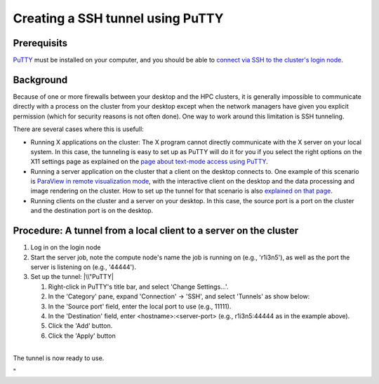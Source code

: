 Creating a SSH tunnel using PuTTY
=================================

Prerequisits
------------

`PuTTY <\%22/client/windows/console-putty\%22>`__ must be installed on
your computer, and you should be able to `connect via SSH to the
cluster's login node <\%22/client/windows/console-putty\%22>`__.

Background
----------

Because of one or more firewalls between your desktop and the HPC
clusters, it is generally impossible to communicate directly with a
process on the cluster from your desktop except when the network
managers have given you explicit permission (which for security reasons
is not often done). One way to work around this limitation is SSH
tunneling.

There are several cases where this is usefull:

-  Running X applications on the cluster: The X program cannot directly
   communicate with the X server on your local system. In this case, the
   tunneling is easy to set up as PuTTY will do it for you if you select
   the right options on the X11 settings page as explained on the `page
   about text-mode access using
   PuTTY <\%22/client/windows/console-putty\%22>`__.
-  Running a server application on the cluster that a client on the
   desktop connects to. One example of this scenario is `ParaView in
   remote visualization
   mode <\%22/cluster-doc/postprocessing/paraview-remote-visualization\%22>`__,
   with the interactive client on the desktop and the data processing
   and image rendering on the cluster. How to set up the tunnel for that
   scenario is also `explained on that
   page <\%22/cluster-doc/postprocessing/paraview-remote-visualization\%22>`__.
-  Running clients on the cluster and a server on your desktop. In this
   case, the source port is a port on the cluster and the destination
   port is on the desktop.

Procedure: A tunnel from a local client to a server on the cluster
------------------------------------------------------------------

#. Log in on the login node
#. Start the server job, note the compute node's name the job is running
   on (e.g., 'r1i3n5'), as well as the port the server is listening on
   (e.g., '44444').
#. Set up the tunnel:
   |\\"PuTTY|

   #. Right-click in PuTTY's title bar, and select 'Change Settings...'.
   #. In the 'Category' pane, expand 'Connection' -> 'SSH', and select
      'Tunnels' as show below:
   #. In the 'Source port' field, enter the local port to use (e.g.,
      11111).
   #. In the 'Destination' field, enter <hostname>:<server-port> (e.g.,
      r1i3n5:44444 as in the example above).
   #. Click the 'Add' button.
   #. Click the 'Apply' button

| 
| The tunnel is now ready to use.

"

.. |\\"PuTTY| image:: \%22/assets/141\%22

